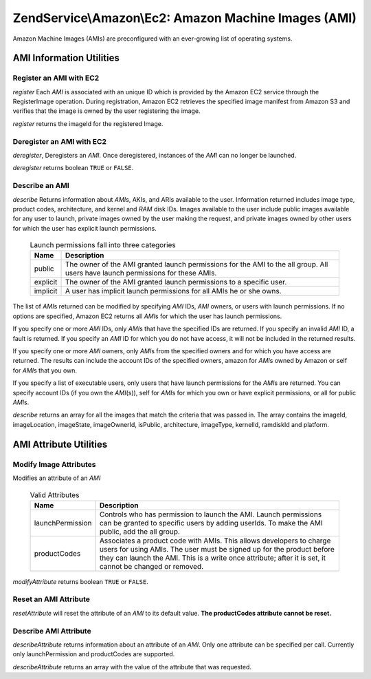 .. _zendservice.amazon.ec2.images:

ZendService\\Amazon\\Ec2: Amazon Machine Images (AMI)
=====================================================

Amazon Machine Images (AMIs) are preconfigured with an ever-growing list of operating systems.

.. _zendservice.amazon.ec2.images.info:

AMI Information Utilities
-------------------------

.. _zendservice.amazon.ec2.images.register:

Register an AMI with EC2
^^^^^^^^^^^^^^^^^^^^^^^^

*register* Each *AMI* is associated with an unique ID which is provided by the Amazon EC2 service through the
RegisterImage operation. During registration, Amazon EC2 retrieves the specified image manifest from Amazon S3 and
verifies that the image is owned by the user registering the image.

*register* returns the imageId for the registered Image.

.. code-block:: php
   :linenos:

   $ec2_img = new ZendService\Amazon\Ec2\Image('aws_key','aws_secret_key');
   $ip = $ec2_img->register('imageLocation');

.. _zendservice.amazon.ec2.images.deregister:

Deregister an AMI with EC2
^^^^^^^^^^^^^^^^^^^^^^^^^^

*deregister*, Deregisters an *AMI*. Once deregistered, instances of the *AMI* can no longer be launched.

*deregister* returns boolean ``TRUE`` or ``FALSE``.

.. code-block:: php
   :linenos:

   $ec2_img = new ZendService\Amazon\Ec2\Image('aws_key','aws_secret_key');
   $ip = $ec2_img->deregister('imageId');

.. _zendservice.amazon.ec2.images.describe:

Describe an AMI
^^^^^^^^^^^^^^^

*describe* Returns information about *AMI*\ s, AKIs, and ARIs available to the user. Information returned includes
image type, product codes, architecture, and kernel and *RAM* disk IDs. Images available to the user include public
images available for any user to launch, private images owned by the user making the request, and private images
owned by other users for which the user has explicit launch permissions.





      .. _zendservice.amazon.ec2.images.describe-table:

      .. table:: Launch permissions fall into three categories

         +--------+-------------------------------------------------------------------------------------------------------------------------------+
         |Name    |Description                                                                                                                    |
         +========+===============================================================================================================================+
         |public  |The owner of the AMI granted launch permissions for the AMI to the all group. All users have launch permissions for these AMIs.|
         +--------+-------------------------------------------------------------------------------------------------------------------------------+
         |explicit|The owner of the AMI granted launch permissions to a specific user.                                                            |
         +--------+-------------------------------------------------------------------------------------------------------------------------------+
         |implicit|A user has implicit launch permissions for all AMIs he or she owns.                                                            |
         +--------+-------------------------------------------------------------------------------------------------------------------------------+



The list of *AMI*\ s returned can be modified by specifying *AMI* IDs, *AMI* owners, or users with launch
permissions. If no options are specified, Amazon EC2 returns all *AMI*\ s for which the user has launch
permissions.

If you specify one or more *AMI* IDs, only *AMI*\ s that have the specified IDs are returned. If you specify an
invalid *AMI* ID, a fault is returned. If you specify an *AMI* ID for which you do not have access, it will not be
included in the returned results.

If you specify one or more *AMI* owners, only *AMI*\ s from the specified owners and for which you have access are
returned. The results can include the account IDs of the specified owners, amazon for *AMI*\ s owned by Amazon or
self for *AMI*\ s that you own.

If you specify a list of executable users, only users that have launch permissions for the *AMI*\ s are returned.
You can specify account IDs (if you own the *AMI*\ (s)), self for *AMI*\ s for which you own or have explicit
permissions, or all for public *AMI*\ s.

*describe* returns an array for all the images that match the criteria that was passed in. The array contains the
imageId, imageLocation, imageState, imageOwnerId, isPublic, architecture, imageType, kernelId, ramdiskId and
platform.

.. code-block:: php
   :linenos:

   $ec2_img = new ZendService\Amazon\Ec2\Image('aws_key','aws_secret_key');
   $ip = $ec2_img->describe();

.. _zendservice.amazon.ec2.images.attribute:

AMI Attribute Utilities
-----------------------

.. _zendservice.amazon.ec2.images.attribute.modify:

Modify Image Attributes
^^^^^^^^^^^^^^^^^^^^^^^

Modifies an attribute of an *AMI*





      .. _zendservice.amazon.ec2.images.attribute.modify-table:

      .. table:: Valid Attributes

         +----------------+--------------------------------------------------------------------------------------------------------------------------------------------------------------------------------------------------------------------------------------------------------+
         |Name            |Description                                                                                                                                                                                                                                             |
         +================+========================================================================================================================================================================================================================================================+
         |launchPermission|Controls who has permission to launch the AMI. Launch permissions can be granted to specific users by adding userIds. To make the AMI public, add the all group.                                                                                        |
         +----------------+--------------------------------------------------------------------------------------------------------------------------------------------------------------------------------------------------------------------------------------------------------+
         |productCodes    |Associates a product code with AMIs. This allows developers to charge users for using AMIs. The user must be signed up for the product before they can launch the AMI. This is a write once attribute; after it is set, it cannot be changed or removed.|
         +----------------+--------------------------------------------------------------------------------------------------------------------------------------------------------------------------------------------------------------------------------------------------------+



*modifyAttribute* returns boolean ``TRUE`` or ``FALSE``.

.. code-block:: php
   :linenos:

   $ec2_img = new ZendService\Amazon\Ec2\Image('aws_key','aws_secret_key');
   // modify the launchPermission of an AMI
   $return = $ec2_img->modifyAttribute('imageId',
                                       'launchPermission',
                                       'add',
                                       'userId',
                                       'userGroup');

   // set the product code of the AMI.
   $return = $ec2_img->modifyAttribute('imageId',
                                       'productCodes',
                                       'add',
                                       null,
                                       null,
                                       'productCode');

.. _zendservice.amazon.ec2.images.attribute.reset:

Reset an AMI Attribute
^^^^^^^^^^^^^^^^^^^^^^

*resetAttribute* will reset the attribute of an *AMI* to its default value. **The productCodes attribute cannot be
reset.**

.. code-block:: php
   :linenos:

   $ec2_img = new ZendService\Amazon\Ec2\Image('aws_key','aws_secret_key');
   $return = $ec2_img->resetAttribute('imageId', 'launchPermission');

.. _zendservice.amazon.ec2.images.attribute.describe:

Describe AMI Attribute
^^^^^^^^^^^^^^^^^^^^^^

*describeAttribute* returns information about an attribute of an *AMI*. Only one attribute can be specified per
call. Currently only launchPermission and productCodes are supported.

*describeAttribute* returns an array with the value of the attribute that was requested.

.. code-block:: php
   :linenos:

   $ec2_img = new ZendService\Amazon\Ec2\Image('aws_key','aws_secret_key');
   $return = $ec2_img->describeAttribute('imageId', 'launchPermission');


